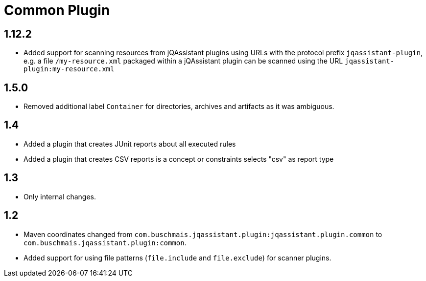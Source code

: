 
= Common Plugin

== 1.12.2

* Added support for scanning resources from jQAssistant plugins using URLs with the protocol prefix `jqassistant-plugin`, e.g. a file `/my-resource.xml` packaged within a jQAssistant plugin can be scanned using the URL `jqassistant-plugin:my-resource.xml`

== 1.5.0

* Removed additional label `Container` for directories, archives and artifacts as it was ambiguous.

== 1.4

* Added a plugin that creates JUnit reports about all executed rules
* Added a plugin that creates CSV reports is a concept or constraints selects "csv" as report type

== 1.3

* Only internal changes.

== 1.2

* Maven coordinates changed from `com.buschmais.jqassistant.plugin:jqassistant.plugin.common`
  to `com.buschmais.jqassistant.plugin:common`.
* Added support for using file patterns (`file.include` and `file.exclude`) for scanner plugins.




